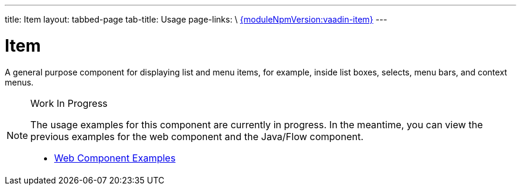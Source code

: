 ---
title: Item
layout: tabbed-page
tab-title: Usage
page-links: \
https://github.com/vaadin/vaadin-item/releases/tag/v{moduleNpmVersion:vaadin-item}[{moduleNpmVersion:vaadin-item}]
---

= Item

// tag::description[]
A general purpose component for displaying list and menu items, for example, inside list boxes, selects, menu bars, and context menus.
// end::description[]

.Work In Progress
[NOTE]
====
The usage examples for this component are currently in progress. In the meantime, you can view the previous examples for the web component and the Java/Flow component.

[.buttons]
- https://vaadin.com/components/vaadin-item/html-examples[Web Component Examples]
====
